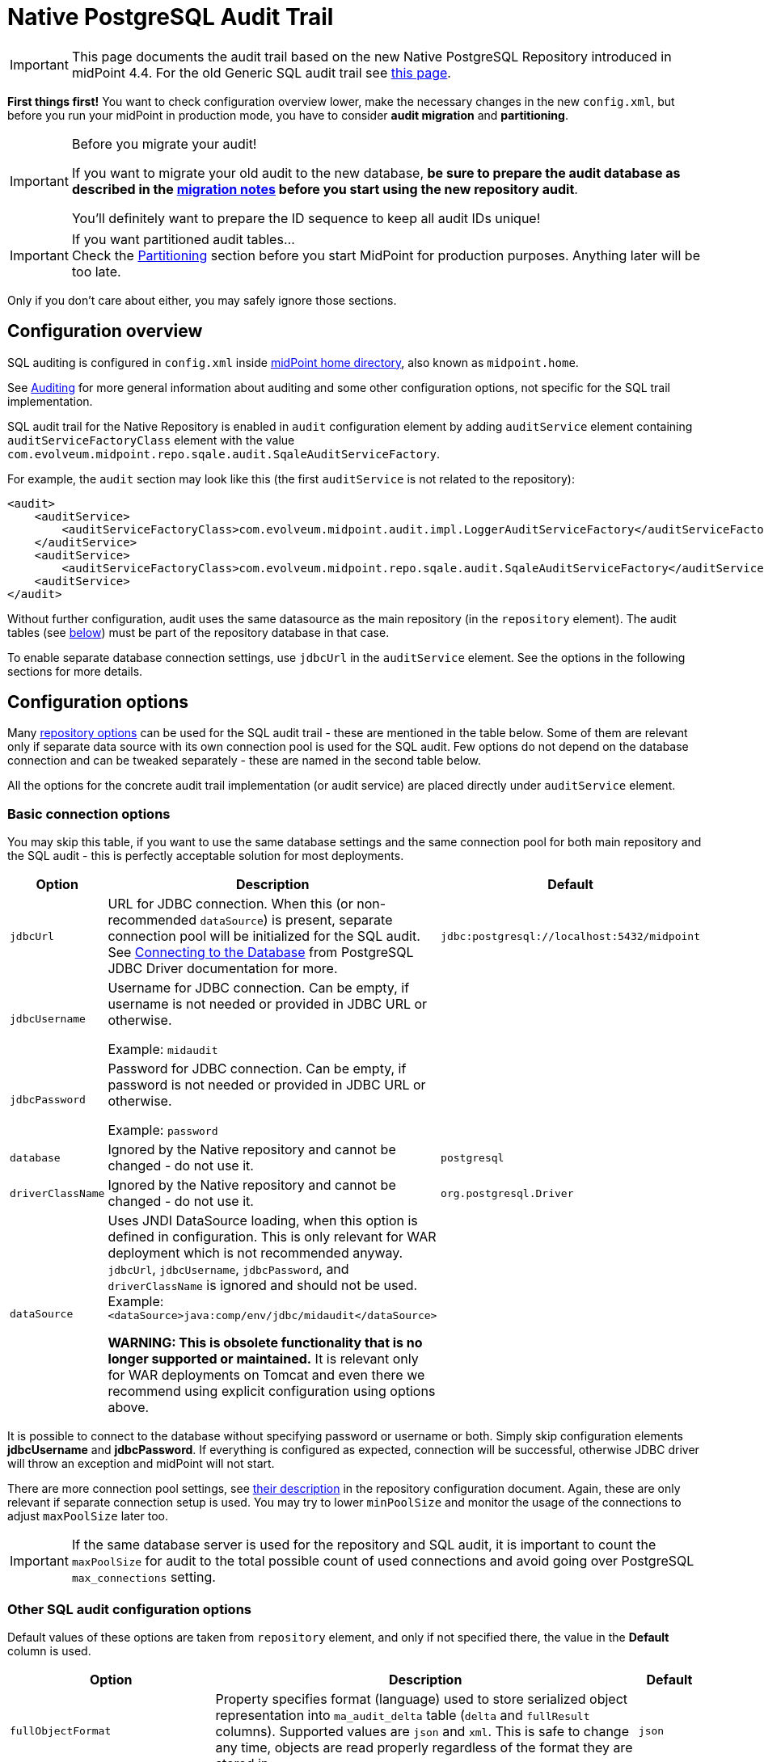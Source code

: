 = Native PostgreSQL Audit Trail
:page-nav-title: SQL Audit
:page-display-order: 15
:page-since: "4.4"
:page-toc: top

[IMPORTANT]
This page documents the audit trail based on the new Native PostgreSQL Repository introduced in midPoint 4.4.
For the old Generic SQL audit trail see xref:../generic/generic-audit/[this page].

*First things first!* You want to check configuration overview lower, make the necessary changes in the new `config.xml`,
but before you run your midPoint in production mode, you have to consider *audit migration* and *partitioning*.

.Before you migrate your audit!
[IMPORTANT]
====
If you want to migrate your old audit to the new database, *be sure to prepare the audit database as described
in the link:#audit-migration-from-other-database[migration notes] before you start using the new repository audit*.

You'll definitely want to prepare the ID sequence to keep all audit IDs unique!
====

.If you want partitioned audit tables...
[IMPORTANT]
Check the link:#partitioning[Partitioning] section before you start MidPoint for production purposes.
Anything later will be too late.

Only if you don't care about either, you may safely ignore those sections.

== Configuration overview

SQL auditing is configured in `config.xml` inside
xref:/midpoint/reference/deployment/midpoint-home-directory/[midPoint home directory],
also known as `midpoint.home`.

See xref:/midpoint/reference/security/audit/[Auditing] for more general information about auditing
and some other configuration options, not specific for the SQL trail implementation.

SQL audit trail for the Native Repository is enabled in `audit` configuration element by
adding `auditService` element containing `auditServiceFactoryClass` element with the value
`com.evolveum.midpoint.repo.sqale.audit.SqaleAuditServiceFactory`.

For example, the `audit` section may look like this (the first `auditService` is not related to the repository):

[source,xml]
----
<audit>
    <auditService>
        <auditServiceFactoryClass>com.evolveum.midpoint.audit.impl.LoggerAuditServiceFactory</auditServiceFactoryClass>
    </auditService>
    <auditService>
        <auditServiceFactoryClass>com.evolveum.midpoint.repo.sqale.audit.SqaleAuditServiceFactory</auditServiceFactoryClass>
    <auditService>
</audit>
----

Without further configuration, audit uses the same datasource as the main repository (in the `repository` element).
The audit tables (see link:#audit-tables[below]) must be part of the repository database in that case.

To enable separate database connection settings, use `jdbcUrl` in the `auditService` element.
See the options in the following sections for more details.

== Configuration options

Many xref:../configuration/#configuration-options[repository options] can be used for
the SQL audit trail - these are mentioned in the table below.
Some of them are relevant only if separate data source with its own connection pool is used for the SQL audit.
Few options do not depend on the database connection and can be tweaked separately - these are named in the second table below.

All the options for the concrete audit trail implementation (or audit service) are placed directly under `auditService` element.

=== Basic connection options

You may skip this table, if you want to use the same database settings and the same connection pool
for both main repository and the SQL audit - this is perfectly acceptable solution for most deployments.

[%autowidth]
|===
| Option | Description | Default

| `jdbcUrl`
| URL for JDBC connection.
When this (or non-recommended `dataSource`) is present, separate connection pool will be initialized for the SQL audit.
See https://jdbc.postgresql.org/documentation/head/connect.html[Connecting to the Database] from PostgreSQL JDBC Driver documentation for more.
| `jdbc:postgresql://localhost:5432/midpoint`

| `jdbcUsername`
| Username for JDBC connection.
Can be empty, if username is not needed or provided in JDBC URL or otherwise.

Example: `midaudit`
|

| `jdbcPassword`
| Password for JDBC connection.
Can be empty, if password is not needed or provided in JDBC URL or otherwise.

Example: `password`
|

| `database`
| Ignored by the Native repository and cannot be changed - do not use it.
| `postgresql`

| `driverClassName`
| Ignored by the Native repository and cannot be changed - do not use it.
| `org.postgresql.Driver`

| `dataSource`
| Uses JNDI DataSource loading, when this option is defined in configuration.
This is only relevant for WAR deployment which is not recommended anyway.
`jdbcUrl`, `jdbcUsername`, `jdbcPassword`, and `driverClassName` is ignored and should not be used.
Example: `<dataSource>java:comp/env/jdbc/midaudit</dataSource>`

*WARNING:
This is obsolete functionality that is no longer supported or maintained.*
It is relevant only for WAR deployments on Tomcat and even there we recommend using explicit configuration using options above.
|
|===

It is possible to connect to the database without specifying password or username or both.
Simply skip configuration elements *jdbcUsername* and *jdbcPassword*.
If everything is configured as expected, connection will be successful, otherwise JDBC driver will throw an exception and midPoint will not start.

There are more connection pool settings, see xref:../configuration/#other-connection-pool-options[their description]
in the repository configuration document.
Again, these are only relevant if separate connection setup is used.
You may try to lower `minPoolSize` and monitor the usage of the connections to adjust `maxPoolSize` later too.

[IMPORTANT]
If the same database server is used for the repository and SQL audit, it is important to count the
`maxPoolSize` for audit to the total possible count of used connections and avoid going over PostgreSQL
`max_connections` setting.

=== Other SQL audit configuration options

Default values of these options are taken from `repository` element, and only if not specified there,
the value in the *Default* column is used.

[%autowidth]
|===
| Option | Description | Default

| `fullObjectFormat`
| Property specifies format (language) used to store serialized object representation into
`ma_audit_delta` table (`delta` and `fullResult` columns).
Supported values are `json` and `xml`.
This is safe to change any time, objects are read properly regardless of the format they are stored in.
| `json`

| `iterativeSearchByPagingBatchSize`
| The size of the "page" for iterative search, that is the maximum number of results returned by a single iteration.
This is a rather internal setting and the default value is reasonable balance between query overhead and
time to process the results.

It can be raised if the iterative search overhead (executing the select)
is too high compared to the time used for processing the page results.
| `100`

| `createMissingCustomColumns`
| Specifies whether midPoint should create missing columns for link:#custom-column[custom properties] during the startup.
| `false`

| `sqlDurationWarningMs`
| Duration in millis after which the query is logged by `com.evolveum.midpoint.repo.sqlbase.querydsl.SqlLogger`
on the `WARN` level, including the provided parameters.
| `0` (disabled)

|===

There are no options for compression as this is left to PostgreSQL.
This also makes the inspection of the values in the columns easier.

== Audit tables

Audit logs are stored in the tables structured as shown below.
You can find current schema script for audit in link:https://github.com/Evolveum/midpoint/blob/master/config/sql/native-new/postgres-new-audit.sql[git],
or in the distribution packages in the file `doc/config/sql/native-new/postgres-new-audit.sql`.

.Native PostgreSQL audit tables
image::images/native-tables-audit.png[]

`ma_audit_event` is the main table representing each audit event.
See xref:/midpoint/reference/security/audit/#audit-record-structure[Audit record structure]
for detailed logical descritiption of the events.

* Each record can have multiple deltas associated with it, these are stored in `ma_audit_delta`.
* References are stored in `ma_audit_ref` table, multiple references for the same `recordId`
can be stored, even under the same `name`.
Conceptually, this stores multimap (name -> references) for each record.
* Audit event `changedItem` and `resourceOid` are stored as arrays of `TEXT` directly in `ma_audit_event` table.
* Item `property`, which is a multimap (name -> strings), is stored in JSONB column directly in `ma_audit_event` table.
* Custom properties (`customColumnProperty`) are stored each in dedicated column of `TEXT` type.
See the section link:#custom-column[Custom columns] below for details.

Audit event record should be uniquely identified by its `id` column (matching `recordId` in the related tables).
However, for technical reasons related to the partitioning support, only uniqueness of `id`+`timestamp` combination is enforced on the database level.
Database will assign a new unique ID from the sequence which ensures uniqueness for a clean audit.
But if ID is provided, and is unique in combination with the timestamp, DB will accept it.
Audit export/import preserves the original record IDs, so if you don't set the ID sequence accordingly,
new audit events will likely use these old existing IDs.

[IMPORTANT]
====
Audit event record ID is unique under normal circumstances.
To keep ID unique even after migrating your old audit from previous database use the steps from the
link:#audit-migration-from-other-database[migration notes] below.

If you don't do this, audit events will be written normally, but non-unique IDs can cause errors in the GUI!
====

=== Upgrading

To upgrade the audit database, run the provided `postgres-new-upgrade-audit.sql` anytime, it should be safe.
It always runs only the missing parts of the upgrade process.
Be sure you're running the upgrade script provided with the version you're actually using, see
xref:/midpoint/reference/upgrade/database-schema-upgrade/#upgrading-native-postgresql-repository[database schema upgrade].

You can find further details in the source code documentation for `apply_audit_change` procedure in the `postgres-new-audit.sql` script.

== Partitioning

Audit tables are designed to https://www.postgresql.org/docs/current/ddl-partitioning.html[allow partitioning] by the `timestamp` column.
This is what PostgreSQL calls *declarative* partitioning by *range*.
All audit tables can be split - preferably they should use the same partition ranges, which is exactly what the supported procedure described lower does.

_Declarative_ partitioning means that the rows are placed into the right partition and also searched for in that partition, if the
partitioning key (`timestamp` attribute) is used in the search conditions - which is always advisable.
Word "declarative" however *does not* mean that the partitions are automatically created when needed.
There are solutions for this problem out there, but these are not described here and are not supported.

[NOTE]
.PostgreSQL partitioning caveats
Column `timestamp` is the partition key, and as such it must be present in all partitioned tables,
that is also `ma_audit_delta` and `ma_audit_ref`.
It also must be part of any unique index, including primary key, and of course the foreign keys referencing `ma_audit_table`.
If `timestamp` is used in queries, only the relevant partitions are searched.
On the other hand, if it is not part of the query, all partitions must be consulted - which is like executing `UNION` query on all of them.

=== Do I need partitioning?

For anything but large-scale deployments the answer is: "Likely not."
In that case you don't need to do anything as the default partition is already precreated for all tables
and audit rows have a place to go to.

You should not consider partitioning for the search performance alone.
The main benefit of audit partitioning is *fast audit cleanup*.
You should consider partitioning if you struggled with audit cleanup previously.
With partitioning you can virtually instantly drop or detach partitions from the active table which makes the audit data cleanup and/or archival much easier.

[NOTE]
With partitions or not (BTW, there is always the default one), outside this section you do not need to consider partitions.
Always work with the tables described in previous sections (e.g. `ma_audit_event`) even though they are only virtual.
The whole point of _declarative partitioning_ is that you do not need to care about it for normal use cases.

=== Creating partitions

MidPoint offers an SQL procedure `audit_create_monthly_partitions` that is declared in `postgres-new-audit.sql`
(current version https://github.com/Evolveum/midpoint/blob/master/config/sql/native-new/postgres-new-audit.sql[here]).
As the name suggests, it creates monthly partitions which is quite fine-grained and is easy to utilize,
whether your cleanup is executed monthly, quarterly or yearly.

See also the discussion on the Cleanup task in the section below.

To create partitions for the next 5 years, simply run this SQL command:

[source,sql]
----
call audit_create_monthly_partitions(60);
----

If you have anything in the default partition, the command will likely fail with the following error:

----
[23514] ERROR: updated partition constraint for default partition "ma_audit_event_default" would be violated by some row
----

You have to resolve the situation by deleting the rows in the default partition, which is likely to delete all the audit rows.
Alternatively, you may only detach the partition if you want to do something with the rows later.
However, this likely indicates that the partitioning is done too late in the process.

If you're planning to link:#audit-migration-from-other-database[migrate the old audit], don't forget to create partitions into the past too:

[source,sql]
----
call audit_create_monthly_partitions(-60);
----

Of course, investigate your old audit to find out how many partitions are needed.
Alternatively, decide on the earliest date and use a filter for the audit export (example in the section on migration).

To check existing audit partitions, including estimated row count, you can use the following SQL query:

[source,sql]
----
select i.inhrelid::regclass::text as partition, t.reltuples rows_estimate
from pg_inherits i
join pg_class t on t.oid = i.inhrelid
where inhparent = 'ma_audit_event'::regclass
order by partition;
----

It is safe to run `audit_create_monthly_partitions` multiple times, it reports existing partitions and creates only the missing ones.

[IMPORTANT]
.Schedule the partition creation!
You should schedule the procedure call or add it to a regular checklist, because 5 years may pass faster than expected.
Audit will continue adding rows into the default partition and it will not be possible to use the procedure without changes.
You can create future partitions and later migrate the data from the default partition when they are in the past, but it's best to avoid this situation altogether.
Schedule the procedure call; then you can also consider creating less than 60 partitions into the future.

.What about quarterly or yearly partitions?
[NOTE]
====
There is no need for concern regarding the count of partitions, unless you plan to keep hundreds of them.

If you really need partitions over longer time period, you may adapt the creation procedure.
We would recommend using natively supported PostgreSQL intervals, that is `quarter` or `year`.
If you want two-month partitions, you want to be sure they are all starting with odd months,
but it's not so trivial with https://www.postgresql.org/docs/current/functions-datetime.html#FUNCTIONS-DATETIME-TRUNC[date_trunc]
used in the procedure.
Adopting different supported interval, however, should be easy.

Just remember that this way you're changing the granularity for your data cleanup procedure as well.
====

=== Cleanup task vs partitions

MidPoint already has one mechanism to clean up the audit tables - the precreated *Cleanup* task, executed once a day.
The task consults the xref:/midpoint/reference/deployment/removing-obsolete-information/[Cleanup policy]
(part of ) to figure out what to delete.
If you absolutely require something on day-to-day basis and the audit database can handle deletion
of a day's work, you may stick to the Cleanup task.
There is also an option to use `maxRecords` instead of `maxAge` in the `auditRecords` under `cleanupPolicy`.

If you want to use Cleanup task, you probably do not need partions; but you might - read on.
There is one problem with deleting data from the big audit table though.
PostgreSQL needs to reclaim the empty space; the process is called https://www.postgresql.org/docs/current/routine-vacuuming.html[vacuuming].
In theory, you don't need to care about it, if the auto-vacuuming can keep up with the deletions,
but there is a warning in the linked document that you may need to run `VACUUM FULL` eventually, which requires a table lock.
That would make writing into audit impossible during the operation, and full vacuum takes time.

This makes partitions attractive, even if you want to use these traditional cleanup methods based on `DELETE`.
Non-vacuumed partition still needs vacuuming, but only locks that partition - which likely is not the partition for current time, used for inserting the new audit entries.

However, if you don't need to clean up data daily, you may utilize full potential of the partitions.
Let's say, you don't need audit events older than 12 months, but can tolerate 13 months.
That means that if it's December 2021, you may drop partition for November 2020, just like you dropped the one for October 2020 the previous month.
Partitions created by the `audit_create_monthly_partitions` procedure are named with a specific suffix, so you know exactly what partitions they are.

To drop these partitions, you simply drop their tables (first the dependent ones):

[source,sql]
----
drop table ma_audit_ref_202009;
drop table ma_audit_delta_202009;
drop table ma_audit_event_202009;
----

Alternatively, just detach them, which makes them invisible for midPoint
and you can later decide what to do with them (here the order does not matter):

[source,sql]
----
alter table ma_audit_event detach partition ma_audit_event_202011;
alter table ma_audit_delta detach partition ma_audit_delta_202011;
alter table ma_audit_ref detach partition ma_audit_ref_202011;
----

Currently, there is no automation for these tasks available - these may be provided in the future.
However, this is considered advanced PostgreSQL already, and your DB admin should be ready to automate these tasks.

[NOTE]
If you want to retire the audit data on the database level with partitions, it is best to leave `auditRecords`
element in the `cleanupPolicy` empty.

== Audit migration from other database

[NOTE]
Audit migration is implemented in xref:/midpoint/reference/deployment/ninja[Ninja] since midPoint 4.4.1.

If you plan to migrate audit records from the Generic repository, you need to make necessary
preparations *before* you start using the new audit.
It is possible to perform the migration later, but it is important to be prepared for it before you start using the new audit database.

=== Preparing the new audit database for migration

This is part of the xref:/midpoint/reference/repository/native-postgresql/migration/[Migration to Native PostgreSQL Repository],
If you're not coming from that guide, please, check it now to put these steps in the context of the whole process.

As described in the section about link:#audit-tables[audit tables], Native SQL audit uses
combination of `id` and `timestamp` as a unique identifier (primary key).
There is currently nothing in audit mechanism that relies on uniqueness of `id` column (or `repoId` in schema),
but the *GUI assumes the ID is unique when searching/reading the audit*.
Unique ID is also a nice property, especially if other external systems reading the audit database.

Technically, it does not matter whether you import first the audit or the repository.
It is more convenient to migrate the repository first, though, because audit can be migrated slowly while the system is working.

The following steps are the same for a separate audit database or a shared one with the repository:

. Be sure there are no essential audit records created in your new environment before the preparation steps.
You can test the new environment, if you're OK with audit deletion before going serious.

. Check your old audit database and find out what the highest used `ID` is:
+
[source,sql]
----
select max(id) from m_audit_event;
----

. Make an informed estimate (or wild guess) how many more records will be created until the old system is fully migrated,
or simply use much higher number to set the `id` in the new audit database (it is `bigint` column, don't worry about going over maximum value of 9223372036854775807):
+
[source,sql]
----
-- use your value, 100m can be still too low for your deployment
select setval(pg_get_serial_sequence('ma_audit_event', 'id'), 100000000);
----

. If you used any custom columns in the audit table, create them in the `ma_audit_event` table as well.
Use the type `TEXT` for these columns.
See the section link:#custom-column[Custom columns] below for details.

. If you want to use partitioning, *prepare the partitions before you start using the audit for real!*
It is possible to migrate data later, but it can be extremely cumbersome, so get ready before going live.
Check the link:#partitioning[Partitioning] section above.
Don't worry about any test audits that you delete later, but anything production better goes into the right partitions.
Don't forget to prepare partitions into the future for production, but also for the past for your migrated audit.

=== Executing the migration

Audit migration is performed using the xref:/midpoint/reference/deployment/ninja[Ninja] tool.
It does not require the old MidPoint running, it is actually better when it does not.
That's why it is better to migrate audit data after the objects are migrated already and the new upgraded MidPoint is up and running.

To export the old audit you need the following:

* The old audit database must be accessible by Ninja; JDBC connection is used.
* xref:/midpoint/reference/deployment/midpoint-home-directory/[MidPoint home directory] with `config.xml` is available.
The configuration file is essential, but other parts of MidPoint home are important too - especially the extension schema files.

Now it is time to decide whether you want to export/import the whole audit at once, or do it in smaller slices.

[IMPORTANT]
.Before you import...
New audit stores serialized objects in `ma_audit_delta` table, in the columns `delta` and `fullResult`.
If you have any external analysis tool based on the content of these columns, you'll likely want to specify
`fullObjectFormat` in the `auditService` section of the `config.xml`, because it defaults to JSON for the new audit.
You can set it to `xml`, which was the previous default; do so *before you run the import commands*.
New audit does not compress these columns.
If you don't need XML, do not set anything, default JSON format takes much less space.

==== Single roundtrip audit migration

To do it all at once just run the following command (use `-z` for manageable file sizes):

[source,bash]
----
MIDPOINT_HOME='/var/old-mp-home' bin/ninja.sh -v exportAudit -z -O audit-export.zip
----

[NOTE]
If you use unbundled JDBC driver, check xref:/midpoint/reference/deployment/ninja[Ninja documentation] how to specify the JDBC JAR.

You can also use filter to export only some audit events, typically by their timestamp.
Following example uses Axiom language filter preceded by `%` (different parameter escaping may be needed if you don't use `bash`):

[source,bash]
----
MIDPOINT_HOME='/var/old-mp-home' bin/ninja.sh -v exportAudit -z -O audit-export.zip -f '% timestamp >= "2019-01-01"'
----

Be sure to check the first audit records and add the timezone if needed, e.g. the proper value
for you can look something like `2019-01-01-05:00` where `-05:00` is a timezone (see https://en.wikipedia.org/wiki/ISO_8601[ISO 8601]).
Format with time is also recognized (with or without timezone), e.g. `2019-01-01T12:00:00+01:00`.

Now you can move the file to a new environment, if necessary, and import the audit using the following command:

[source,bash]
----
MIDPOINT_HOME='/var/new-mp-home' bin/ninja.sh -v importAudit -z -i audit-export.zip
----

Be sure there is enough free disk space on the target database server.

[NOTE]
You may ask: "What if I tweak the `iterativeSearchByPagingBatchSize` setting in the `config.xml` for the export?"
Based on our tests the effect is little to none, probably because the page searches are based on the indexed `ID` column.
So you probably don't have to worry about this at all.

==== Chunked audit migration

If you need to migrate more than a million audit records, it's better to split the work into smaller chunks.
If anything goes wrong, it's always better to know exactly what batch of audit records caused the problem.
The following examples use PostgreSQL as both the source database (Generic repo) and the target database (Native repo).
You need to adopt the SQL commands to your database, if you use different RDBMS.
Ninja commands will work regardless of the source RDBMS, as long as the repo is upgraded
to version 4.4 and Ninja 4.4.1 is used (audit import/export didn't make it to the first 4.4 release).

First find the total amount of audit events for migration, then decide into how many chunks you want to split them.
As an example, we have an audit trail with around 10 million rows and we want to split it into 10 export files.
Audit event IDs are typically assigned as a continuous series so we can easily eyeball the boundaries
after we find out what the minimimum and maximum ID are.
Because the IDs have mostly no "holes" in the sequence whatsoever, it should be quite easy.
Alternatively we can use the database tools to do it for us.

When we take it to an extreme, we can even let the database generate the shell commands for us.
Note, that the query has the first interval closed, just in case the commented `WHERE` is used,
but the last interval is open, because we don't expect that some newest audits are to be skipped.

[source,sql]
----
with defs (threads, files) as (values (5, 10))
select 'bin/ninja.sh -v exportAudit -O audit-export-' || lpad(num::text, 2, '0') || '.zip -z -ow' ||
    ' -f ''% ' || case when goe is not null then 'repoId >= ' || goe else '' end ||
    case when goe is not null and lt is not null then ' and ' else '' end ||
    case when lt is not null then 'repoId < ' || lt else '' end || '''' ||
    -- adding & to run the command in background, lt check to avoid & for the last command
    -- -2 because first row is 2, because of the offset 1
    case when (num - 2) % threads < threads - 1 and lt is not null then ' &' else '' end
from (
    -- this generates the ranges, leaving the fist goe and last lt null
    select row_number() over () num,
           lag(id) OVER (ORDER BY id) as goe,
           case when id = max then null else id end as lt
    from (
        -- this generates the id percentiles
        select max(id) max, unnest(percentile_disc(
            (select array_agg(x) from generate_series(
                0, 1, (1::numeric) / (select files from defs)) as g(x)))
            within group (order by id)) as id
        from m_audit_event
        -- optional: where timestamp > 'yyyy-mm-dd' -- or other filter
    ) percentiles
-- offset removes the first open interval, which is critical if where above is used
offset 1) boundaries, defs;
----

Just change the values for `threads` (how many paralel Ninjas for export) and `files` (number of chunks)
at the first line as you wish and add optinal timestamp condtition to elimiate very old entries.

Run the query and paste the result into an `export.sh` script after the designated line:

[source,bash]
----
#!/bin/bash
export MIDPOINT_HOME=/var/old-mp-home

### THIS PART IS PASTED FROM THE SQL OUTPUT
bin/ninja.sh -v exportAudit -O audit-export-02.zip -z -ow -f '% repoId >= 1 and repoId < 20004' &
bin/ninja.sh -v exportAudit -O audit-export-03.zip -z -ow -f '% repoId >= 20004 and repoId < 40008' &
bin/ninja.sh -v exportAudit -O audit-export-04.zip -z -ow -f '% repoId >= 40008 and repoId < 60011' &
bin/ninja.sh -v exportAudit -O audit-export-05.zip -z -ow -f '% repoId >= 60011 and repoId < 80015' &
bin/ninja.sh -v exportAudit -O audit-export-06.zip -z -ow -f '% repoId >= 80015 and repoId < 100018'
bin/ninja.sh -v exportAudit -O audit-export-07.zip -z -ow -f '% repoId >= 100018 and repoId < 120022' &
bin/ninja.sh -v exportAudit -O audit-export-08.zip -z -ow -f '% repoId >= 120022 and repoId < 140026' &
bin/ninja.sh -v exportAudit -O audit-export-09.zip -z -ow -f '% repoId >= 140026 and repoId < 160029' &
bin/ninja.sh -v exportAudit -O audit-export-10.zip -z -ow -f '% repoId >= 160029 and repoId < 180033' &
bin/ninja.sh -v exportAudit -O audit-export-11.zip -z -ow -f '% repoId >= 180033'
----

Notice that some ninjas are to be run in the background (`&` suffix) and some not, working as a barrier.
Each Ninja requires some memory (~1G), so don't run many of them on a confined server.
Going over 5 Ninjas brings diminishing returns in speed anyway.

After you move the files to your new environment, you import them with a bash loop:

[source,bash]
----
$ for i in audit-export-*zip; do
  MIDPOINT_HOME=/var/old-mp-home bin/ninja.sh -v importAudit -i $i -l 4 -z
done
----

Here we instruct Ninja to use 4 threads to push the audit entries to the target database.

Performance of export/import may vary depending on the infrastructure and the audit itself,
but with the setup from the example export wrote over 1000 records per second to a file
accessing a remote database and import wrote over 400 records per second to a local database.

As the audit export/import can be executed while the rest of the midPoint is up and running,
this can run on the background and there should be no need to push the speed too much.
MidPoint application itself is not affected at all, but it may not be a good idea to push
the underlying database too hard.

== Custom column

[WARNING]
.EXPERIMENTAL
====
This feature is *xref:/midpoint/versioning/experimental/[experimental]*.
It means that it is not intended for production use.
The feature is not finished.
It is not stable.
The implementation may contain bugs, the configuration may change at any moment without any warning and it may not work at all.
Use at your own risk.
This feature is not covered by midPoint support.
In case that you are interested in xref:/support/subscription-sponsoring/[supporting] development of this feature, please consider purchasing link:https://evolveum.com/services/professional-support/[midPoint Platform subscription].

It would be more flexible to have an `extension` container in the audit event record.
Current implementation requires DB changes for each custom property and allows only a single string as value for each property.
====

When we need some other information in the audit table, we can add custom columns to the table in the database.
We can use new column to tag some special audit records for reporting.

Custom columns is configured in three steps:

. Creating the `TEXT` columns in `ma_audit_event` table in the database using SQL command.

. Adding the configuration for each custom column to `config.xml` file in the xref:/midpoint/reference/deployment/midpoint-home-directory/[midPoint home directory].

. Adding the configuration how the audit event record property is created to the xref:/midpoint/reference/concepts/system-configuration-object/[system configuration object].

.1. Creating the column in `ma_audit_event`:
[source,sql]
----
ALTER TABLE ma_audit_event ADD custFoo TEXT;

CREATE INDEX ma_audit_event_custFoo_idx ON ma_audit_event (custFoo);
----

If the search by the property is required (which is likely), the index is needed.
In order to avoid conflicting column names, it is recommended to name the columns as 'custXXX' where `XXX `represents the name of the custom property.

.2. Adding the configuration in `config.xml` file:
[source,xml]
----
<configuration>
    <midpoint>
        ...
        <audit>
            <auditService>
                <auditServiceFactoryClass>com.evolveum.midpoint.audit.impl.LoggerAuditServiceFactory</auditServiceFactoryClass>
            </auditService>
            <auditService>
                <auditServiceFactoryClass>com.evolveum.midpoint.repo.sql.SqlAuditServiceFactory</auditServiceFactoryClass>
                <customColumn>
                    <columnName>custFoo</columnName>
                    <eventRecordPropertyName>foo</eventRecordPropertyName>
                </customColumn>
            </auditService>
        </audit>
        ...
    </midpoint>
</configuration>
----

Multiple `customColumn` elements can be added.
After adding of this configuration is needed restart of midpoint.

While not recommended, it is possible to let midPoint create the missing custom columns - if the connection allows it.
Just add the following line inside the `auditService` element:

[source,xml]
----
<createMissingCustomColumns>true</createMissingCustomColumns>
----

This creates the missing column, but it *does not create the index*.
It can be useful in experimental environments, but definitely not recommended for production ones, including UAT, etc.

.3. Setting up the custom property initialization - modify the xref:/midpoint/reference/concepts/system-configuration-object/[system configuration object]:
[source,xml]
----
<systemConfiguration>
    ...
    <audit>
        <eventRecording>
            <property>
                <name>foo</name>
                <expression>
                    <path>$target/extension/foo</path>
                </expression>
            </property>
        </eventRecording>
    </audit>
    ...
</systemConfiguration>
----

We can use a script in expression for obtaining some special information.
In the script we can use variable `target`, which represent target object of audit record, and `auditRecord`, which represent audit record itself (type `AuditEventRecord`).

An example with custom column is available link:https://github.com/Evolveum/midpoint-samples/tree/master/samples/audit[in the samples].

== Configuration examples

Both examples also configure the audit service for writing the audit trail to a log file
(factory class `LoggerAuditServiceFactory`).

=== Basic SQL audit setup

This setup uses the same setup and set of connections as the main repository.
The audit tables (prefixed `ma_`) must be present in the same database as the main repository.

.config.xml
[source,xml]
----
<configuration>
    <midpoint>
        ...
        <repository>
            <type>native</type>
            <database>postgresql</database>
            <jdbcUrl>jdbc:postgresql://192.168.56.33:5432/midpoint</jdbcUrl>
            <jdbcUsername>midpoint</jdbcUsername>
            <jdbcPassword>password</jdbcPassword>
        </repository>
        <audit>
            <auditService>
                <auditServiceFactoryClass>com.evolveum.midpoint.audit.impl.LoggerAuditServiceFactory</auditServiceFactoryClass>
            </auditService>
            <auditService>
                <auditServiceFactoryClass>com.evolveum.midpoint.repo.sqale.audit.SqaleAuditServiceFactory</auditServiceFactoryClass>
            </auditService>
        </audit>
...
----

=== SQL audit using its own database

Here we use different database for the audit by specifying `jdbcUrl` and other related options.
Couple of notes to the example below:

* You can use the same JDBC URL, username and password to use the same database, but with separate connection pool.
This probably does not make much sense, adjusting connection pool in the `repository` is more flexible, but it is possible.
* Example below uses the same database server, which is probably not ideal, if you decide for this scenario.
Separate databases allow for some flexibility, but separate database servers are better.
* Example below shows `maxPoolSize` and `fullObjectFormat` overrides.
Normally these values are taken from the main `repository` section - and if not present there, from the defaults.
** These defaults for the main repository may be unnecessarily generous for the audit connection pool,
although the default settings do release unused physical connections.
** `fullObjectFormat` is shown only for demonstration purposes, do not change it unless you have specific needs.

.config.xml
[source,xml]
----
<configuration>
    <midpoint>
        ...
        <repository>
            <type>native</type>
            <database>postgresql</database>
            <jdbcUrl>jdbc:postgresql://192.168.56.33:5432/midpoint</jdbcUrl>
            <jdbcUsername>midpoint</jdbcUsername>
            <jdbcPassword>password</jdbcPassword>
        </repository>
        <audit>
            <auditService>
                <auditServiceFactoryClass>com.evolveum.midpoint.audit.impl.LoggerAuditServiceFactory</auditServiceFactoryClass>
            </auditService>
            <auditService>
                <auditServiceFactoryClass>com.evolveum.midpoint.repo.sqale.audit.SqaleAuditServiceFactory</auditServiceFactoryClass>
                <jdbcUrl>jdbc:postgresql://192.168.56.33:5432/midaudit?ApplicationName=audit</jdbcUrl>
                <jdbcUsername>midaudit</jdbcUsername>
                <jdbcPassword>password</jdbcPassword>
                <maxPoolSize>4</maxPoolSize>
                <fullObjectFormat>xml</fullObjectFormat>
            </auditService>
        </audit>
...
----

== See Also

* xref:../native-postgresql/[Native PostgreSQL Repository]
* xref:../generic/[Old Generic Repository]
* xref:/midpoint/reference/deployment/clustering-ha/[Clustering / high availability setup]
* xref:/midpoint/reference/repository/native-postgresql/migration/[Migration to Native PostgreSQL Repository]
* xref:/midpoint/reference/tasks/task-manager/configuration/[Task Manager Configuration]

== External links

* https://www.postgresql.org/docs/current/ddl-partitioning.html[PostgreSQL Table Partitioning]
* https://jdbc.postgresql.org/documentation/head/connect.html[Connecting to the PostgreSQL Database]
* https://github.com/Evolveum/midpoint/blob/master/config/sql/native-new/postgres-new-audit.sql[postgres-new-audit.sql] on GitHub
